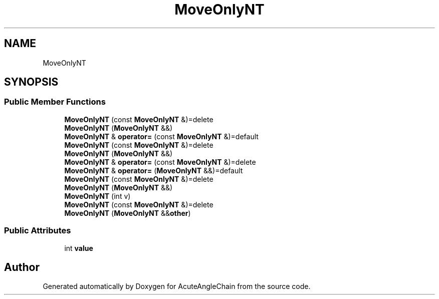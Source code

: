 .TH "MoveOnlyNT" 3 "Sun Jun 3 2018" "AcuteAngleChain" \" -*- nroff -*-
.ad l
.nh
.SH NAME
MoveOnlyNT
.SH SYNOPSIS
.br
.PP
.SS "Public Member Functions"

.in +1c
.ti -1c
.RI "\fBMoveOnlyNT\fP (const \fBMoveOnlyNT\fP &)=delete"
.br
.ti -1c
.RI "\fBMoveOnlyNT\fP (\fBMoveOnlyNT\fP &&)"
.br
.ti -1c
.RI "\fBMoveOnlyNT\fP & \fBoperator=\fP (const \fBMoveOnlyNT\fP &)=default"
.br
.ti -1c
.RI "\fBMoveOnlyNT\fP (const \fBMoveOnlyNT\fP &)=delete"
.br
.ti -1c
.RI "\fBMoveOnlyNT\fP (\fBMoveOnlyNT\fP &&)"
.br
.ti -1c
.RI "\fBMoveOnlyNT\fP & \fBoperator=\fP (const \fBMoveOnlyNT\fP &)=delete"
.br
.ti -1c
.RI "\fBMoveOnlyNT\fP & \fBoperator=\fP (\fBMoveOnlyNT\fP &&)=default"
.br
.ti -1c
.RI "\fBMoveOnlyNT\fP (const \fBMoveOnlyNT\fP &)=delete"
.br
.ti -1c
.RI "\fBMoveOnlyNT\fP (\fBMoveOnlyNT\fP &&)"
.br
.ti -1c
.RI "\fBMoveOnlyNT\fP (int v)"
.br
.ti -1c
.RI "\fBMoveOnlyNT\fP (const \fBMoveOnlyNT\fP &)=delete"
.br
.ti -1c
.RI "\fBMoveOnlyNT\fP (\fBMoveOnlyNT\fP &&\fBother\fP)"
.br
.in -1c
.SS "Public Attributes"

.in +1c
.ti -1c
.RI "int \fBvalue\fP"
.br
.in -1c

.SH "Author"
.PP 
Generated automatically by Doxygen for AcuteAngleChain from the source code\&.
